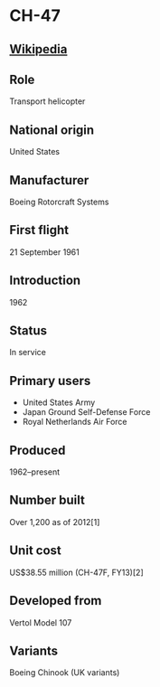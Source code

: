 *  CH-47

** [[https://en.wikipedia.org/wiki/Boeing_CH-47_Chinook][Wikipedia]]
   
** Role
   Transport helicopter
      
** National origin
   United States
      
** Manufacturer
   Boeing Rotorcraft Systems
      
** First flight
   21 September 1961
      
** Introduction
   1962
      
** Status
   In service
      
** Primary users
   - United States Army
   - Japan Ground Self-Defense Force
   - Royal Netherlands Air Force

**  Produced
   1962–present
      
** Number built
   Over 1,200 as of 2012[1]
      
** Unit cost
   US$38.55 million (CH-47F, FY13)[2]
      
**  Developed from
   Vertol Model 107
      
** Variants
   Boeing Chinook (UK variants)
   
